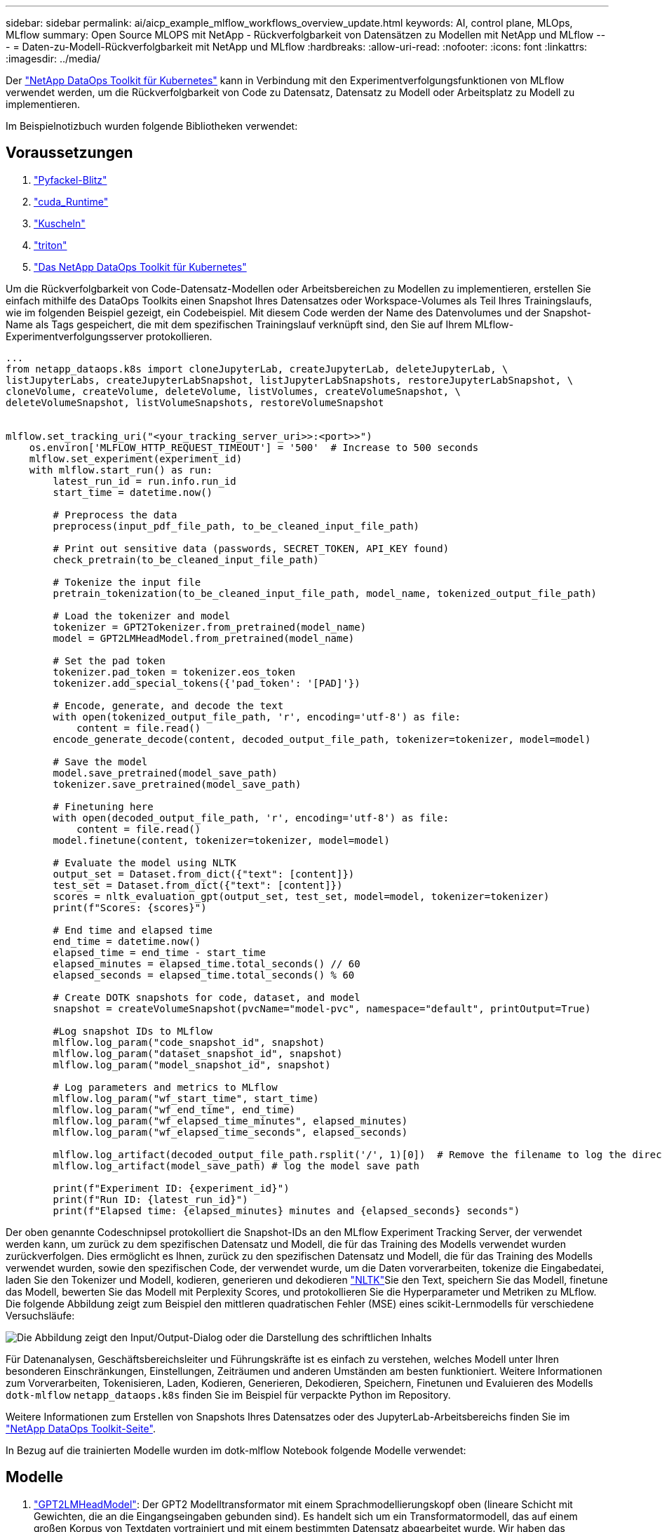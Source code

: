 ---
sidebar: sidebar 
permalink: ai/aicp_example_mlflow_workflows_overview_update.html 
keywords: AI, control plane, MLOps, MLflow 
summary: Open Source MLOPS mit NetApp - Rückverfolgbarkeit von Datensätzen zu Modellen mit NetApp und MLflow 
---
= Daten-zu-Modell-Rückverfolgbarkeit mit NetApp und MLflow
:hardbreaks:
:allow-uri-read: 
:nofooter: 
:icons: font
:linkattrs: 
:imagesdir: ../media/


[role="lead"]
Der https://github.com/NetApp/netapp-dataops-toolkit/tree/main/netapp_dataops_k8s["NetApp DataOps Toolkit für Kubernetes"^] kann in Verbindung mit den Experimentverfolgungsfunktionen von MLflow verwendet werden, um die Rückverfolgbarkeit von Code zu Datensatz, Datensatz zu Modell oder Arbeitsplatz zu Modell zu implementieren.

Im Beispielnotizbuch wurden folgende Bibliotheken verwendet:



== Voraussetzungen

. link:https://lightning.ai/docs/pytorch/stable/starter/installation.html["Pyfackel-Blitz"^]
. link:https://docs.nvidia.com/cuda/cuda-runtime-api/index.html["cuda_Runtime"^]
. link:https://developer.nvidia.com/cudnn["Kuscheln"^]
. link:https://developer.nvidia.com/triton-inference-server["triton"^]
. link:https://github.com/NetApp/netapp-dataops-toolkit/tree/main/netapp_dataops_k8s["Das NetApp DataOps Toolkit für Kubernetes"^]


Um die Rückverfolgbarkeit von Code-Datensatz-Modellen oder Arbeitsbereichen zu Modellen zu implementieren, erstellen Sie einfach mithilfe des DataOps Toolkits einen Snapshot Ihres Datensatzes oder Workspace-Volumes als Teil Ihres Trainingslaufs, wie im folgenden Beispiel gezeigt, ein Codebeispiel. Mit diesem Code werden der Name des Datenvolumes und der Snapshot-Name als Tags gespeichert, die mit dem spezifischen Trainingslauf verknüpft sind, den Sie auf Ihrem MLflow-Experimentverfolgungsserver protokollieren.

[source]
----
...
from netapp_dataops.k8s import cloneJupyterLab, createJupyterLab, deleteJupyterLab, \
listJupyterLabs, createJupyterLabSnapshot, listJupyterLabSnapshots, restoreJupyterLabSnapshot, \
cloneVolume, createVolume, deleteVolume, listVolumes, createVolumeSnapshot, \
deleteVolumeSnapshot, listVolumeSnapshots, restoreVolumeSnapshot


mlflow.set_tracking_uri("<your_tracking_server_uri>>:<port>>")
    os.environ['MLFLOW_HTTP_REQUEST_TIMEOUT'] = '500'  # Increase to 500 seconds
    mlflow.set_experiment(experiment_id)
    with mlflow.start_run() as run:
        latest_run_id = run.info.run_id
        start_time = datetime.now()

        # Preprocess the data
        preprocess(input_pdf_file_path, to_be_cleaned_input_file_path)

        # Print out sensitive data (passwords, SECRET_TOKEN, API_KEY found)
        check_pretrain(to_be_cleaned_input_file_path)

        # Tokenize the input file
        pretrain_tokenization(to_be_cleaned_input_file_path, model_name, tokenized_output_file_path)

        # Load the tokenizer and model
        tokenizer = GPT2Tokenizer.from_pretrained(model_name)
        model = GPT2LMHeadModel.from_pretrained(model_name)

        # Set the pad token
        tokenizer.pad_token = tokenizer.eos_token
        tokenizer.add_special_tokens({'pad_token': '[PAD]'})

        # Encode, generate, and decode the text
        with open(tokenized_output_file_path, 'r', encoding='utf-8') as file:
            content = file.read()
        encode_generate_decode(content, decoded_output_file_path, tokenizer=tokenizer, model=model)

        # Save the model
        model.save_pretrained(model_save_path)
        tokenizer.save_pretrained(model_save_path)

        # Finetuning here
        with open(decoded_output_file_path, 'r', encoding='utf-8') as file:
            content = file.read()
        model.finetune(content, tokenizer=tokenizer, model=model)

        # Evaluate the model using NLTK
        output_set = Dataset.from_dict({"text": [content]})
        test_set = Dataset.from_dict({"text": [content]})
        scores = nltk_evaluation_gpt(output_set, test_set, model=model, tokenizer=tokenizer)
        print(f"Scores: {scores}")

        # End time and elapsed time
        end_time = datetime.now()
        elapsed_time = end_time - start_time
        elapsed_minutes = elapsed_time.total_seconds() // 60
        elapsed_seconds = elapsed_time.total_seconds() % 60

        # Create DOTK snapshots for code, dataset, and model
        snapshot = createVolumeSnapshot(pvcName="model-pvc", namespace="default", printOutput=True)

        #Log snapshot IDs to MLflow
        mlflow.log_param("code_snapshot_id", snapshot)
        mlflow.log_param("dataset_snapshot_id", snapshot)
        mlflow.log_param("model_snapshot_id", snapshot)

        # Log parameters and metrics to MLflow
        mlflow.log_param("wf_start_time", start_time)
        mlflow.log_param("wf_end_time", end_time)
        mlflow.log_param("wf_elapsed_time_minutes", elapsed_minutes)
        mlflow.log_param("wf_elapsed_time_seconds", elapsed_seconds)

        mlflow.log_artifact(decoded_output_file_path.rsplit('/', 1)[0])  # Remove the filename to log the directory
        mlflow.log_artifact(model_save_path) # log the model save path

        print(f"Experiment ID: {experiment_id}")
        print(f"Run ID: {latest_run_id}")
        print(f"Elapsed time: {elapsed_minutes} minutes and {elapsed_seconds} seconds")
----
Der oben genannte Codeschnipsel protokolliert die Snapshot-IDs an den MLflow Experiment Tracking Server, der verwendet werden kann, um zurück zu dem spezifischen Datensatz und Modell, die für das Training des Modells verwendet wurden zurückverfolgen. Dies ermöglicht es Ihnen, zurück zu den spezifischen Datensatz und Modell, die für das Training des Modells verwendet wurden, sowie den spezifischen Code, der verwendet wurde, um die Daten vorverarbeiten, tokenize die Eingabedatei, laden Sie den Tokenizer und Modell, kodieren, generieren und dekodieren link:https://www.nltk.org/api/nltk.lm.api.html["NLTK"^]Sie den Text, speichern Sie das Modell, finetune das Modell, bewerten Sie das Modell mit  Perplexity Scores, und protokollieren Sie die Hyperparameter und Metriken zu MLflow. Die folgende Abbildung zeigt zum Beispiel den mittleren quadratischen Fehler (MSE) eines scikit-Lernmodells für verschiedene Versuchsläufe:

image::aicp_mlrun-mlflow_sklearn-MLmodels_MSEs.png[Die Abbildung zeigt den Input/Output-Dialog oder die Darstellung des schriftlichen Inhalts]

Für Datenanalysen, Geschäftsbereichsleiter und Führungskräfte ist es einfach zu verstehen, welches Modell unter Ihren besonderen Einschränkungen, Einstellungen, Zeiträumen und anderen Umständen am besten funktioniert. Weitere Informationen zum Vorverarbeiten, Tokenisieren, Laden, Kodieren, Generieren, Dekodieren, Speichern, Finetunen und Evaluieren des Modells `dotk-mlflow` `netapp_dataops.k8s` finden Sie im Beispiel für verpackte Python im Repository.

Weitere Informationen zum Erstellen von Snapshots Ihres Datensatzes oder des JupyterLab-Arbeitsbereichs finden Sie im link:https://github.com/NetApp/netapp-dataops-toolkit["NetApp DataOps Toolkit-Seite"^].

In Bezug auf die trainierten Modelle wurden im dotk-mlflow Notebook folgende Modelle verwendet:



== Modelle

. link:https://huggingface.co/docs/transformers/en/model_doc/gpt2#transformers.GPT2LMHeadModel["GPT2LMHeadModel"^]: Der GPT2 Modelltransformator mit einem Sprachmodellierungskopf oben (lineare Schicht mit Gewichten, die an die Eingangseingaben gebunden sind). Es handelt sich um ein Transformatormodell, das auf einem großen Korpus von Textdaten vortrainiert und mit einem bestimmten Datensatz abgearbeitet wurde. Wir haben das Standard-GPT2-Modell link:https://huggingface.co/docs/transformers/en/glossary#attention-mask["Warnmaske"^]für das Batching von Eingabesequenzen mit entsprechendem Tokenizer für Ihr Wunschmodell verwendet.
. link:https://huggingface.co/microsoft/phi-2["Phi-2"^]: Phi-2 ist ein Transformator mit 2.7 Milliarden Parametern. Es wurde mit denselben Datenquellen wie Phi-1.5 trainiert, ergänzt um eine neue Datenquelle, die aus verschiedenen synthetischen NLP-Texten und gefilterten Websites besteht (aus Sicherheitsgründen und Bildungswert).
. link:https://huggingface.co/xlnet/xlnet-base-cased["XLNet (Modell mit basierter Größe)"^]: XLNet-Modell auf Englisch vortrainiert. Es wurde in dem Papier link:https://arxiv.org/abs/1906.08237["XLNet: Generalisierte autoregressive Vorschulung für das Sprachverständnis"^] von Yang et al. Eingeführt und erstmals in diesem veröffentlichtlink:https://github.com/zihangdai/xlnet/["Repository"^].


Das Ergebnis link:https://mlflow.org/docs/latest/model-registry.html#deploy-and-organize-models["Modellregistrierung in MLflow"^]enthält die folgenden zufälligen Forest-Modelle, Versionen und Tags:

image::aicp_mlrun-mlflow_sklearn_modelRegistry_sk-learn-random-forest-reg-model_versions.png[Die Abbildung zeigt den Input/Output-Dialog oder die Darstellung des schriftlichen Inhalts]

Um das Modell über Kubernetes auf einem Inferenzserver bereitzustellen, führen Sie einfach das folgende Jupyter Notebook aus. Beachten Sie, dass `dotk-mlflow` wir in diesem Beispiel anstelle des Pakets die Architektur des zufälligen Forest Regression-Modells ändern, um den mittleren quadratischen Fehler (MSE) im Anfangsmodell zu minimieren und daher mehrere Versionen dieses Modells in unserer Modellregistrierung zu erstellen.

[source]
----
from mlflow.models import Model
mlflow.set_tracking_uri("http://<tracking_server_URI_with_port>")
experiment_id='<your_specified_exp_id>'

# Alternatively, you can load the Model object from a local MLmodel file
# model1 = Model.load("~/path/to/my/MLmodel")

from sklearn.datasets import make_regression
from sklearn.ensemble import RandomForestRegressor
from sklearn.metrics import mean_squared_error
from sklearn.model_selection import train_test_split

import mlflow
import mlflow.sklearn
from mlflow.models import infer_signature

# Create a new experiment and get its ID
experiment_id = mlflow.create_experiment(experiment_id)

# Or fetch the ID of the existing experiment
# experiment_id = mlflow.get_experiment_by_name("<your_specified_exp_id>").experiment_id

with mlflow.start_run(experiment_id=experiment_id) as run:
    X, y = make_regression(n_features=4, n_informative=2, random_state=0, shuffle=False)
    X_train, X_test, y_train, y_test = train_test_split(
        X, y, test_size=0.2, random_state=42
    )
    params = {"max_depth": 2, "random_state": 42}
    model = RandomForestRegressor(**params)
    model.fit(X_train, y_train)

    # Infer the model signature
    y_pred = model.predict(X_test)
    signature = infer_signature(X_test, y_pred)

    # Log parameters and metrics using the MLflow APIs
    mlflow.log_params(params)
    mlflow.log_metrics({"mse": mean_squared_error(y_test, y_pred)})

    # Log the sklearn model and register as version 1
    mlflow.sklearn.log_model(
        sk_model=model,
        artifact_path="sklearn-model",
        signature=signature,
        registered_model_name="sk-learn-random-forest-reg-model",
    )
----
Das Ausführungsergebnis Ihrer Jupyter Notebook-Zelle sollte dem folgenden ähneln, wobei das Modell als Version `3` in der Modellregistrierung registriert wird:

....
Registered model 'sk-learn-random-forest-reg-model' already exists. Creating a new version of this model...
2024/09/12 15:23:36 INFO mlflow.store.model_registry.abstract_store: Waiting up to 300 seconds for model version to finish creation. Model name: sk-learn-random-forest-reg-model, version 3
Created version '3' of model 'sk-learn-random-forest-reg-model'.
....
In der Modellregistrierung ist es möglich, nach dem Speichern der gewünschten Modelle, Versionen und Tags auf den spezifischen Datensatz, das Modell und den Code zurückzugreifen, der zum Trainieren des Modells verwendet wurde, sowie auf den spezifischen Code, der zum Verarbeiten der Daten verwendet wurde, den Tokenizer und das Modell zu laden, den Text zu kodieren, zu generieren und zu dekodieren, das Modell zu speichern, das Modell mit NLTK Perplexity Scores oder anderen geeigneten Hypertab-Parametern auszuwerten `snapshot_id`'s and your chosen metrics to MLflow by choosing the corerct experiment under `mlrun`.

image::aicp_jhub_mlrun-experiments.png[Die Abbildung zeigt den Input/Output-Dialog oder die Darstellung des schriftlichen Inhalts]

In ähnlicher Weise `phi-2_finetuned_model` `torch` können wir für unsere, deren quantifizierte Gewichte über GPU oder vGPU mithilfe der Bibliothek berechnet wurden, die folgenden Zwischenartefakte prüfen, die die Performance-Optimierung, Skalierbarkeit (Durchsatz/SLA-Garantie) und Kostensenkung des gesamten Workflows ermöglichen:

image::aicp_jhub_mlrun-torch_artifacts.png[Die Abbildung zeigt den Input/Output-Dialog oder die Darstellung des schriftlichen Inhalts]

Bei einem einzelnen Experiment mit Scikit-learn und MLflow zeigt die folgende Abbildung die generierten Artefakte, `conda` Umgebung, `MLmodel` Datei und `MLmodel` Verzeichnis an:

image::aicp_jhub_mlrun-mlflow_sklearn-MLmodel.png[Die Abbildung zeigt den Input/Output-Dialog oder die Darstellung des schriftlichen Inhalts]

Kunden können Tags angeben, z. B. „Standard“, „Phase“, „Prozess“, „Engpass“, um verschiedene Eigenschaften ihrer AI-Workflow-Durchläufe `contributors` zu organisieren, die neuesten Ergebnisse zu notieren oder den Entwicklerfortschritt des Data Science-Teams zu verfolgen. Wenn für das Standard-Tag " ", Ihre gespeicherten `mlflow.log-model.history`, , `mlflow.runName`, `mlflow.source.type` `mlflow.source.name` und `mlflow.user` unter JupyterHub aktuell aktiven Datei Navigator Registerkarte:

image::aicp_jhub_mlrun-mlflow-tags.png[Die Abbildung zeigt den Input/Output-Dialog oder die Darstellung des schriftlichen Inhalts]

Schließlich haben die Benutzer ihren eigenen angegebenen Jupyter Workspace, der versioniert und in einer Persistent Volume Claim (PVC) im Kubernetes-Cluster gespeichert wird. Die folgende Abbildung zeigt den Jupyter Workspace, der das `netapp_dataops.k8s` Python-Paket enthält, und die Ergebnisse eines erfolgreich erstellten `VolumeSnapshot`:

image::aicp_jhub_dotk_nb_cvs_usrWsVol.png[Die Abbildung zeigt den Input/Output-Dialog oder die Darstellung des schriftlichen Inhalts]

Unsere branchenweit bewährten Snapshot® und andere Technologien wurden für Datensicherung, Verschiebung und effiziente Komprimierung der Enterprise-Klasse eingesetzt. Weitere KI-Anwendungsfälle finden Sie in der link:aipod_nv_intro.html["NetApp AIPod"^] Dokumentation.
